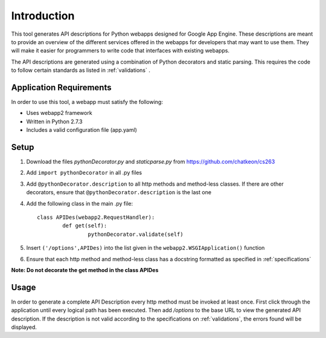 Introduction
============================================================
This tool generates API descriptions for Python webapps designed for Google App Engine. These descriptions are meant to provide an overview of the different services offered in the webapps for developers that may want to use them. They will make it easier for programmers to write code that interfaces with existing webapps.

The API descriptions are generated using a combination of Python decorators and static parsing. This requires the code to follow certain standards as listed in :ref:`validations` .

Application Requirements
-----------------------------------------------------------

In order to use this tool, a webapp must satisfy the following:

* Uses webapp2 framework
* Written in Python 2.7.3
* Includes a valid configuration file (app.yaml)

Setup
-----------------------------------------------------------

1. Download the files *pythonDecorator.py* and *staticparse.py* from https://github.com/chatkeon/cs263
2. Add ``import pythonDecorator`` in all .py files
3. Add ``@pythonDecorator.description`` to all http methods and method-less classes. If there are other decorators, ensure that ``@pythonDecorator.description`` is the last one
4. Add the following class in the main .py file::

        class APIDes(webapp2.RequestHandler):
                def get(self):
                        pythonDecorator.validate(self)

5. Insert ``('/options',APIDes)`` into the list given in the ``webapp2.WSGIApplication()`` function
6. Ensure that each http method and method-less class has a docstring formatted as specified in :ref:`specifications`

**Note: Do not decorate the get method in the class APIDes**

Usage
----------------------------------------------------------

In order to generate a complete API Description every http method must be invoked at least once. First click through the application until every logical path has been executed. Then add `/options` to the base URL to view the generated API description. If the description is not valid according to the specifications on :ref:`validations`, the errors found will be displayed.

